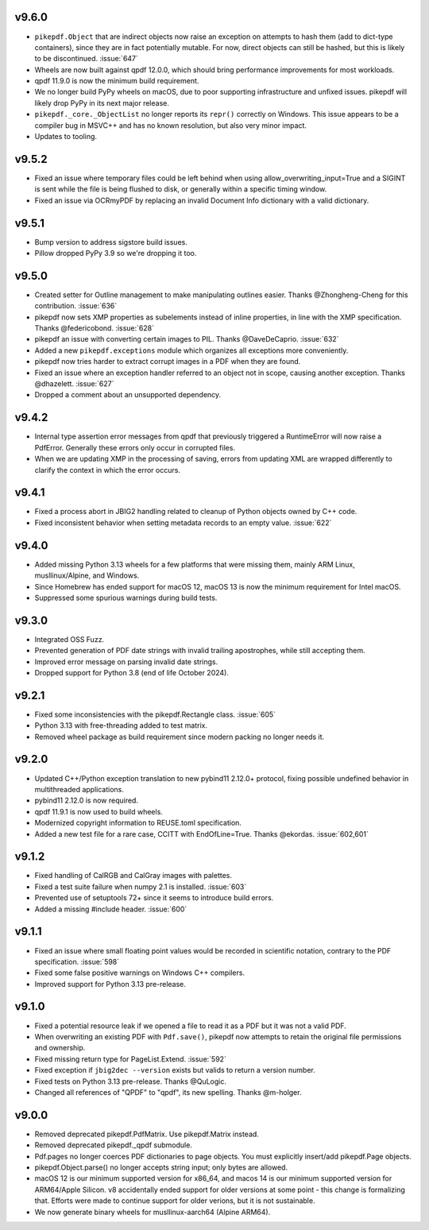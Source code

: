 v9.6.0
======

- ``pikepdf.Object`` that are indirect objects now raise an exception on attempts
  to hash them (add to dict-type containers), since they are in fact potentially
  mutable. For now, direct objects can still be hashed, but this is likely to be
  discontinued. :issue:`647`
- Wheels are now built against qpdf 12.0.0, which should bring performance
  improvements for most workloads.
- qpdf 11.9.0 is now the minimum build requirement.
- We no longer build PyPy wheels on macOS, due to poor supporting infrastructure
  and unfixed issues. pikepdf will likely drop PyPy in its next major release.
- ``pikepdf._core._ObjectList`` no longer reports its ``repr()`` correctly on
  Windows. This issue appears to be a compiler bug in MSVC++ and has no known
  resolution, but also very minor impact.
- Updates to tooling.

v9.5.2
======

- Fixed an issue where temporary files could be left behind when using
  allow_overwriting_input=True and a SIGINT is sent while the file is being
  flushed to disk, or generally within a specific timing window.
- Fixed an issue via OCRmyPDF by replacing an invalid Document Info dictionary
  with a valid dictionary.

v9.5.1
======

- Bump version to address sigstore build issues.
- Pillow dropped PyPy 3.9 so we're dropping it too.

v9.5.0
======

- Created setter for Outline management to make manipulating outlines easier.
  Thanks @Zhongheng-Cheng for this contribution. :issue:`636`
- pikepdf now sets XMP properties as subelements instead of inline properties,
  in line with the XMP specification. Thanks @federicobond. :issue:`628`
- pikepdf an issue with converting certain images to PIL. Thanks @DaveDeCaprio.
  :issue:`632`
- Added a new ``pikepdf.exceptions`` module which organizes all exceptions more
  conveniently.
- pikepdf now tries harder to extract corrupt images in a PDF when they are found.
- Fixed an issue where an exception handler referred to an object not in scope,
  causing another exception. Thanks @dhazelett. :issue:`627`
- Dropped a comment about an unsupported dependency.

v9.4.2
======

- Internal type assertion error messages from qpdf that previously triggered
  a RuntimeError will now raise a PdfError. Generally these errors only occur
  in corrupted files.
- When we are updating XMP in the processing of saving, errors from updating
  XML are wrapped differently to clarify the context in which the error
  occurs.

v9.4.1
======

- Fixed a process abort in JBIG2 handling related to cleanup of Python objects
  owned by C++ code.
- Fixed inconsistent behavior when setting metadata records to an empty value.
  :issue:`622`

v9.4.0
======

- Added missing Python 3.13 wheels for a few platforms that were missing them,
  mainly ARM Linux, musllinux/Alpine, and Windows.
- Since Homebrew has ended support for macOS 12, macOS 13 is now the minimum
  requirement for Intel macOS.
- Suppressed some spurious warnings during build tests.

v9.3.0
======

- Integrated OSS Fuzz.
- Prevented generation of PDF date strings with invalid trailing apostrophes,
  while still accepting them.
- Improved error message on parsing invalid date strings.
- Dropped support for Python 3.8 (end of life October 2024).

v9.2.1
======

- Fixed some inconsistencies with the pikepdf.Rectangle class. :issue:`605`
- Python 3.13 with free-threading added to test matrix.
- Removed wheel package as build requirement since modern packing no longer
  needs it.

v9.2.0
======

- Updated C++/Python exception translation to new pybind11 2.12.0+ protocol,
  fixing possible undefined behavior in multithreaded applications.
- pybind11 2.12.0 is now required.
- qpdf 11.9.1 is now used to build wheels.
- Modernized copyright information to REUSE.toml specification.
- Added a new test file for a rare case, CCITT with EndOfLine=True. Thanks
  @ekordas. :issue:`602,601`

v9.1.2
======

- Fixed handling of CalRGB and CalGray images with palettes.
- Fixed a test suite failure when numpy 2.1 is installed. :issue:`603`
- Prevented use of setuptools 72+ since it seems to introduce build errors.
- Added a missing #include header. :issue:`600`

v9.1.1
======

- Fixed an issue where small floating point values would be recorded in
  scientific notation, contrary to the PDF specification. :issue:`598`
- Fixed some false positive warnings on Windows C++ compilers.
- Improved support for Python 3.13 pre-release.

v9.1.0
======

- Fixed a potential resource leak if we opened a file to read it as a PDF but
  it was not a valid PDF.
- When overwriting an existing PDF with ``Pdf.save()``, pikepdf now attempts to
  retain the original file permissions and ownership.
- Fixed missing return type for PageList.Extend. :issue:`592`
- Fixed exception if ``jbig2dec --version`` exists but valids to return a
  version number.
- Fixed tests on Python 3.13 pre-release. Thanks @QuLogic.
- Changed all references of "QPDF" to "qpdf", its new spelling. Thanks @m-holger.

v9.0.0
======

- Removed deprecated pikepdf.PdfMatrix. Use pikepdf.Matrix instead.
- Removed deprecated pikepdf._qpdf submodule.
- Pdf.pages no longer coerces PDF dictionaries to page objects. You must
  explicitly insert/add pikepdf.Page objects.
- pikepdf.Object.parse() no longer accepts string input; only bytes are allowed.
- macOS 12 is our minimum supported version for x86_64, and macos 14 is our
  minimum supported version for ARM64/Apple Silicon. v8 accidentally
  ended support for older versions at some point - this change is formalizing that.
  Efforts were made to continue support for older verions, but it is not sustainable.
- We now generate binary wheels for musllinux-aarch64 (Alpine ARM64).
